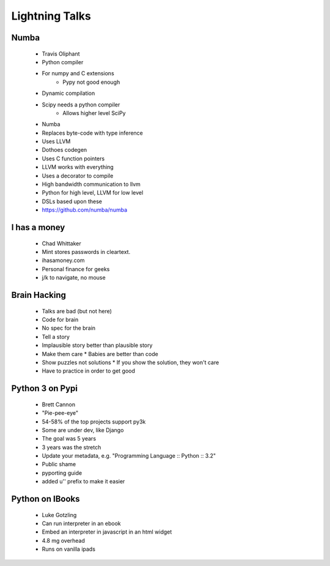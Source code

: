 ===================
Lightning Talks
===================

Numba
-----
  * Travis Oliphant
  * Python compiler
  * For numpy and C extensions
     * Pypy not good enough
  * Dynamic compilation
  * Scipy needs a python compiler
     * Allows higher level SciPy
  * Numba 
  * Replaces byte-code with type inference
  * Uses LLVM
  * Dothoes codegen
  * Uses C function pointers
  * LLVM works with everything
  * Uses a decorator to compile
  * High bandwidth communication to llvm
  * Python for high level, LLVM for low level
  * DSLs based upon these
  * https://github.com/numba/numba

I has a money
-------------
  * Chad Whittaker
  * Mint stores passwords in cleartext. 
  * ihasamoney.com
  * Personal finance for geeks
  * j/k to navigate, no mouse

Brain Hacking
-------------
  * Talks are bad (but not here)
  * Code for brain
  * No spec for the brain
  * Tell a story
  * Implausible story better than plausible story
  * Make them care
    * Babies are better than code
  * Show puzzles not solutions
    * If you show the solution, they won't care
  * Have to practice in order to get good

Python 3 on Pypi
----------------
  * Brett Cannon
  * "Pie-pee-eye"
  * 54-58% of the top projects support py3k
  * Some are under dev, like Django
  * The goal was 5 years
  * 3 years was the stretch
  * Update your metadata, e.g. "Programming Language :: Python :: 3.2"
  * Public shame
  * pyporting guide
  * added u'' prefix to make it easier
  
Python on IBooks
----------------
  * Luke Gotzling
  * Can run interpreter in an ebook
  * Embed an interpreter in javascript in an html widget
  * 4.8 mg overhead
  * Runs on vanilla ipads

